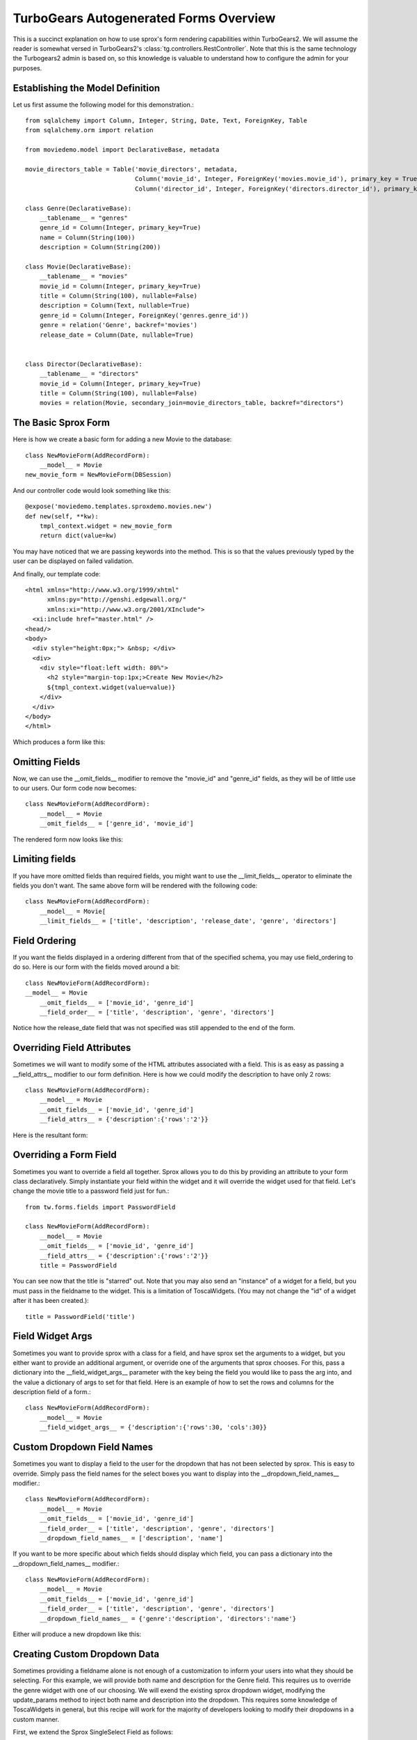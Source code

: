 .. _form-basics:

TurboGears Autogenerated Forms Overview
=========================================

This is a succinct explanation on how to use sprox's form rendering
capabilities within TurboGears2. We will assume the reader is somewhat
versed in TurboGears2's :class:`tg.controllers.RestController`.  Note
that this is the same technology the Turbogears2 admin is based on, so
this knowledge is valuable to understand how to configure the admin
for your purposes.

Establishing the Model Definition
-----------------------------------

Let us first assume the following model for this demonstration.::

    from sqlalchemy import Column, Integer, String, Date, Text, ForeignKey, Table
    from sqlalchemy.orm import relation
    
    from moviedemo.model import DeclarativeBase, metadata
    
    movie_directors_table = Table('movie_directors', metadata,
                                  Column('movie_id', Integer, ForeignKey('movies.movie_id'), primary_key = True),
                                  Column('director_id', Integer, ForeignKey('directors.director_id'), primary_key = True))
    
    class Genre(DeclarativeBase):
        __tablename__ = "genres"
        genre_id = Column(Integer, primary_key=True)
        name = Column(String(100))
        description = Column(String(200))

    class Movie(DeclarativeBase):
        __tablename__ = "movies"
        movie_id = Column(Integer, primary_key=True)
        title = Column(String(100), nullable=False)
        description = Column(Text, nullable=True)
        genre_id = Column(Integer, ForeignKey('genres.genre_id'))
        genre = relation('Genre', backref='movies')
        release_date = Column(Date, nullable=True)

    
    class Director(DeclarativeBase):
        __tablename__ = "directors"
        movie_id = Column(Integer, primary_key=True)
        title = Column(String(100), nullable=False)
        movies = relation(Movie, secondary_join=movie_directors_table, backref="directors")

The Basic Sprox Form
-----------------------
Here is how we create a basic form for adding a new Movie to the database::

    class NewMovieForm(AddRecordForm):
        __model__ = Movie
    new_movie_form = NewMovieForm(DBSession)

And our controller code would look something like this::

    @expose('moviedemo.templates.sproxdemo.movies.new')
    def new(self, **kw):
        tmpl_context.widget = new_movie_form
        return dict(value=kw)

You may have noticed that we are passing keywords into the method.  This is so that the
values previously typed by the user can be displayed on failed validation.

And finally, our template code::

    <html xmlns="http://www.w3.org/1999/xhtml"
          xmlns:py="http://genshi.edgewall.org/"
          xmlns:xi="http://www.w3.org/2001/XInclude">
      <xi:include href="master.html" />
    <head/>
    <body>
      <div style="height:0px;"> &nbsp; </div>
      <div>
        <div style="float:left width: 80%">
          <h2 style="margin-top:1px;>Create New Movie</h2>
          ${tmpl_context.widget(value=value)}
        </div>
      </div>
    </body>
    </html>

Which produces a form like this:

.. image:: images/form_basic.png

Omitting Fields
----------------------
Now, we can use the __omit_fields__ modifier to remove the "movie_id" and "genre_id" fields,
as they will be of little use to our users.  Our form code now becomes::

    class NewMovieForm(AddRecordForm):
        __model__ = Movie
        __omit_fields__ = ['genre_id', 'movie_id']

The rendered form now looks like this:

.. image:: images/form_omit.png

Limiting fields
----------------------
If you have more omitted fields than required fields, you might want to use the __limit_fields__
operator to eliminate the fields you don't want.  The same above form will be rendered with the
following code::

    class NewMovieForm(AddRecordForm):
        __model__ = Movie[
        __limit_fields__ = ['title', 'description', 'release_date', 'genre', 'directors']

Field Ordering
---------------
If you want the fields displayed in a ordering different from that of the specified schema,
you may use field_ordering to do so.  Here is our form with the fields moved around a bit::
    
    class NewMovieForm(AddRecordForm):
    __model__ = Movie
        __omit_fields__ = ['movie_id', 'genre_id']
        __field_order__ = ['title', 'description', 'genre', 'directors']

Notice how the release_date field that was not specified was still appended to the end of the form.

.. image:: images/form_order.png

Overriding Field Attributes
-----------------------------

Sometimes we will want to modify some of the HTML attributes associated with a field.  This is as easy
as passing a __field_attrs__ modifier to our form definition.  Here is how we could modify the description
to have only 2 rows::

    class NewMovieForm(AddRecordForm):
        __model__ = Movie
        __omit_fields__ = ['movie_id', 'genre_id']
        __field_attrs__ = {'description':{'rows':'2'}}

Here is the resultant form:

.. image:: images/form/attrs.png

Overriding a Form Field
-----------------------------

Sometimes you want to override a field all together.  Sprox allows you to do this by providing
an attribute to your form class declaratively.  Simply instantiate your field within the widget
and it will override the widget used for that field.  Let's change the movie title to a password
field just for fun.::

    from tw.forms.fields import PasswordField
    
    class NewMovieForm(AddRecordForm):
        __model__ = Movie
        __omit_fields__ = ['movie_id', 'genre_id']
        __field_attrs__ = {'description':{'rows':'2'}}
        title = PasswordField
        
        
.. image:: images/form/password.png

You can see now that the title is "starred" out.  Note that you may also send an "instance" of
a widget for a field, but you must pass in the fieldname to the widget.  This is a limitation
of ToscaWidgets. (You may not change the "id" of a widget after it has been created.)::

    title = PasswordField('title')

Field Widget Args
-------------------

Sometimes you want to provide sprox with a class for a field, and have sprox set the arguments
to a widget, but you either want to provide an additional argument, or override one of the arguments
that sprox chooses.  For this, pass a dictionary into the __field_widget_args__ parameter with the
key being the field you would like to pass the arg into, and the value a dictionary of args to set
for that field.  Here is an example of how to set the  rows and columns for the description field of a form.::

    class NewMovieForm(AddRecordForm):
        __model__ = Movie
        __field_widget_args__ = {'description':{'rows':30, 'cols':30}}

Custom Dropdown Field Names
------------------------------

Sometimes you want to display a field to the user for the dropdown that has not been selected by 
sprox.  This is easy to override.  Simply pass the field names for the select boxes you want to 
display into the __dropdown_field_names__ modifier.::

    class NewMovieForm(AddRecordForm):
        __model__ = Movie
        __omit_fields__ = ['movie_id', 'genre_id']
        __field_order__ = ['title', 'description', 'genre', 'directors']
        __dropdown_field_names__ = ['description', 'name']

If you want to be more specific about which fields should display which field, you can pass
a dictionary into the __dropdown_field_names__ modifier.::

    class NewMovieForm(AddRecordForm):
        __model__ = Movie
        __omit_fields__ = ['movie_id', 'genre_id']
        __field_order__ = ['title', 'description', 'genre', 'directors']
        __dropdown_field_names__ = {'genre':'description', 'directors':'name'}

Either will produce a new dropdown like this:

.. image:: images/form_dropdown.png

Creating Custom Dropdown Data
-------------------------------

Sometimes providing a fieldname alone is not enough of a customization to inform your users into what
they should be selecting.  For this example, we will provide both name and description for the Genre field.
This requires us to override the genre widget with one of our choosing.  We will exend the existing
sprox dropdown widget, modifying the update_params method to inject both name and description into
the dropdown.  This requires some knowledge of ToscaWidgets in general, but this recipe will work
for the majority of developers looking to modify their dropdowns in a custom manner.

First, we extend the Sprox SingleSelect Field as follows::

    from sprox.widgets import PropertySingleSelectField
    
    class GenreField(PropertySingleSelectField):
        def _my_update_params(self, d, nullable=False):
            genres = DBSession.query(Genre).all()
            options = [(genre.genre_id, '%s (%s)'%(genre.name, genre.description))
                                for genre in genres]
            d['options']= options
            return d

Then we include our new widget in the definition of the our movie form::

    class NewMovieForm(AddRecordForm):
        __model__ = Movie
        __omit_fields__ = ['movie_id', 'genre_id']
        __field_order__ = ['title', 'description', 'genre', 'directors']
        __dropdown_field_names__ = {'genre':'description', 'directors':'name'}
        genre = GenreField
    
Here is the resulting dropdown:

.. image:: images/form_update_params.png

Adding a New Field
---------------------

There may come a time when you want to add a field to your view which is not part of your
database model.  The classic case for this is password validation, where you want to provide
a second entry field to ensure the user has provided a correct password, but you do not
want/need that data to be stored in the database.  Here is how we would go about
adding a second description field to our widget.::

    from tw.forms.fields import TextArea
    
    class NewMovieForm(AddRecordForm):
        __model__ = Movie
        __omit_fields__ = ['movie_id', 'genre_id']
        __field_order__ = ['title', 'description', 'description2', 'genre', 'directors']
        description2 = TextArea('description2')
    
For additional widgets, you must provide an instance of the widget since sprox will not 
have enough information about the schema of the widget in order to populate it correctly.
Here's what our form now looks like:

.. image:: images/form/add_field.png

Dojo
---------
Your users may not appreciate the simplicity of a standard multi-select.  Getting users
to hold down the Control key while selecting multiple items is difficult.  Luckily
we have built a widget utilizing the Dojo library which makes this a little more
intuitive for the users.  If you would like to take advantage of this capability, all
we must do is swap out our AddRecordForm with the one provided by sprox.dojo.  The
code looks like this::



    from sprox.dojo.formbase import DojoAddRecordForm
    class NewMovieForm(DojoAddRecordForm):
        __model__ = Movie
        __omit_fields__ = ['movie_id', 'genre_id']

And results in a working select shuttle widget like this:

.. image:: images/form/dojo.png

Validation
--------------
Turbogears2 has some great tools for validation that work well with sprox.  In order
to validate our form, we must first give the form a place to POST to, with a 
new method in our controller that looks like::

    @validate(new_movie_form, error_handler=new)
    @expose()
    def post(self, **kw):
        del kw['sprox_id']
        kw['genre'] = DBSession.query(Genre).get(kw['genre'])
        kw['directors'] = [DBSession.query(Director).get(id) for id in kw['directors']]
        kw['release_date'] = datetime.strptime(kw['release_date'],"%Y-%m-%d")
        movie = Movie(**kw)
        DBSession.add(movie)
        flash('your movie was successfully added')
        redirect('/movies/')

A couple of things about this.  First, we must remove the sprox_id from the keywords
because they conflict with the Movie definition.  This variable may go away in future
versions. genre and directors both need to be converted into their related objects before
they are applied to the object, and the release_date needs to be formatted as a datetime object
if you are using sqlite.

Here is what the form looks like on a failed validation:

.. image:: images/form/validation.png

Overriding a Validator
-----------------------
Often times you will want to provide your own custom field validator. The best way to
do this is to add the validator declaratively to your Form Definition::

    from formencode.validators import String
    class NewMovieForm(DojoAddRecordForm):
        __model__ = Movie
        __omit_fields__ = ['movie_id', 'genre_id']
        title = String(min=4)
    
The resulting validation message looks like this:

.. image:: images/form/validator.png

Overriding both Field and Validator
------------------------------------
Ah, you may have realized that sometimes you must override both widget and validator.  Sprox
handles this too, by providing a :class:sprox.formbase.Field class that you can use to wrap
your widget and validator together.::
   
    from formencode.validators import String
    from sprox.formbase import Field
    from tw.forms.fields import PasswordField
    
    class NewMovieForm(DojoAddRecordForm):
        __model__ = Movie
        __omit_fields__ = ['movie_id', 'genre_id']
        title = Field(PasswordField, String(min=4))

Again, the field class does not care if you pass instances or class of the widget.

.. image:: images/form/field.png

Required Fields
--------------------
You can tell sprox to make a field required even if it is nullable in the database by passing
the fieldname into a list of the __require_fields__ modifier.::

    class NewMovieForm(DojoAddRecordForm):
        __model__ = Movie
        __omit_fields__ = ['movie_id', 'genre_id']
        __require_fields__ = ['description']

And the form now sports a validation error:

.. image:: images/form/require.png

Form Validation
----------------

You can validate at the form level as well.  This is particularly interesting if you need to
compare two fields.  See :ref:`validation`.

Conclusion
--------------

:class:`sprox.formbase.FormBase` class provides a flexible mechanism for creating customized forms.
It provides sensible widgets and validators based on your schema, but can be overridden for your own
needs.  FormBase provides declarative addition of fields, ways to limit and omit fields to a set that
is appropriate for your application.  Sprox provides automated drop-down boxes, as well as providing
a way to override those widgets for your purposes.  sprox.dojo provides a select shuttle widget to allow your
users to enjoy a more friendly interface.
